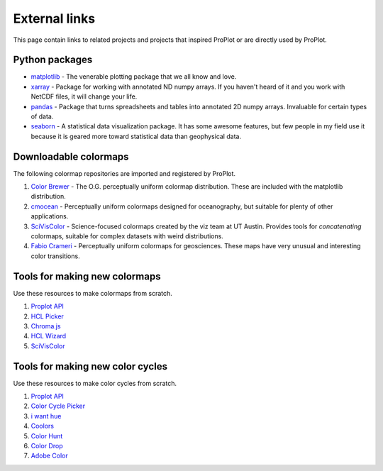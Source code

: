 ==============
External links
==============

This page contain links to related projects and projects that inspired ProPlot
or are directly used by ProPlot.


Python packages
===============
* `matplotlib <https://matplotlib.org>`__ - The venerable plotting package that we all know and love.
* `xarray <http://xarray.pydata.org/en/stable/api.html>`__ - Package for working with annotated ND numpy arrays. If you haven't heard of it and you work with NetCDF files, it will change your life.
* `pandas <https://pandas.pydata.org>`__ - Package that turns spreadsheets and tables into annotated 2D numpy arrays. Invaluable for certain types of data.
* `seaborn <https://seaborn.pydata.org>`__ - A statistical data visualization package. It has some awesome features, but few people in my field use it because it is geared more toward statistical data than geophysical data.

Downloadable colormaps
======================
The following colormap repositories are
imported and registered by ProPlot.

#. `Color Brewer <http://colorbrewer2.org/#type=sequential&scheme=BuGn&n=3>`__ - The O.G. perceptually uniform colormap distribution. These are included with the matplotlib distribution.
#. `cmocean <https://matplotlib.org/cmocean/>`__ - Perceptually uniform colormaps designed for oceanography, but suitable for plenty of other applications.
#. `SciVisColor <https://sciviscolor.org/>`__ - Science-focused colormaps created by the viz team at UT Austin. Provides tools for *concatenating* colormaps, suitable for complex datasets with weird distributions.
#. `Fabio Crameri <http://www.fabiocrameri.ch/colourmaps.php>`__ - Perceptually uniform colormaps for geosciences. These maps have very unusual and interesting color transitions.

Tools for making new colormaps
==============================

Use these resources to make colormaps from scratch.

#. `Proplot API <https://proplot.readthedocs.io/en/latest/colors.html#making-your-own-colormaps>`__
#. `HCL Picker <http://tristen.ca/hcl-picker/#/hlc/6/1/15534C/E2E062>`__
#. `Chroma.js <https://gka.github.io/palettes/>`__
#. `HCL Wizard <http://hclwizard.org:64230/hclwizard/>`__
#. `SciVisColor <https://sciviscolor.org/home/colormoves/>`__

Tools for making new color cycles
=================================

Use these resources to make color cycles from scratch.

#. `Proplot API <https://proplot.readthedocs.io/en/latest/colors.html#making-your-own-color-cycles>`__
#. `Color Cycle Picker <https://colorcyclepicker.mpetroff.net/>`__
#. `i want hue <http://medialab.github.io/iwanthue/>`__
#. `Coolors <https://coolors.co/>`__
#. `Color Hunt <https://colorhunt.co/>`__
#. `Color Drop <https://colordrop.io/>`__
#. `Adobe Color <https://color.adobe.com/explore>`__


